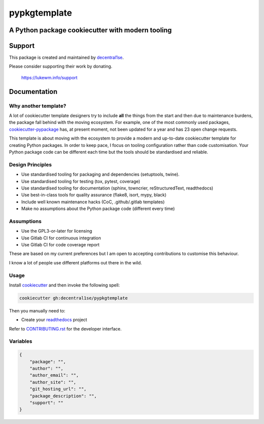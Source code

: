 *************
pypkgtemplate
*************

A Python package cookiecutter with modern tooling
-------------------------------------------------

.. image:: https://git.coop/decentral1se/pypkgtemplate/badges/master/pipeline.svg
   :target: https://git.coop/decentral1se/pypkgtemplate/commits/master
   :alt: Pipeline status

.. image:: https://img.shields.io/badge/license-GPL-brightgreen.svg
   :target: LICENSE
   :alt: Repository license

.. image:: https://img.shields.io/badge/support-maintainer-brightgreen.svg
   :target: https://lukewm.info/support/
   :alt: Support badge

Support
-------

This package is created and maintained by `decentral1se`_.

Please consider supporting their work by donating.

    https://lukewm.info/support

.. _decentral1se: https://lukewm.info/

.. _documentation:

Documentation
-------------

Why another template?
=====================

A lot of cookiecutter template designers try to include **all** the things from
the start and then due to maintenance burdens, the package fall behind with the
moving ecosystem. For example, one of the most commonly used packages,
`cookiecutter-pypackage`_ has, at present moment, not been updated for a year
and has 23 open change requests. 

This template is about moving with the ecosystem to provide a modern and
up-to-date cookiecutter template for creating Python packages. In order to keep
pace, I focus on tooling configuration rather than code customisation. Your
Python package code can be different each time but the tools should be
standardised and reliable.

.. _cookiecutter-pypackage: https://github.com/audreyr/cookiecutter-pypackage

Design Principles
=================

* Use standardised tooling for packaging and dependencies (setuptools, twine).
* Use standardised tooling for testing (tox, pytest, coverage)
* Use standardised tooling for documentation (sphinx, towncrier, reStructuredText, readthedocs)
* Use best-in-class tools for quality assurance (flake8, isort, mypy, black)
* Include well known maintenance hacks (CoC, .github/.gitlab templates)
* Make no assumptions about the Python package code (different every time)

Assumptions
===========

* Use the GPL3-or-later for licensing
* Use Gitlab CI for continuous integration
* Use Gitlab CI for code coverage report

These are based on my current preferences but I am open to accepting
contributions to customise this behaviour. 

I know a lot of people use different platforms out there in the wild.

Usage
=====

Install `cookiecutter`_ and then invoke the following spell:

.. code-block:: bash

    cookiecutter gh:decentral1se/pypkgtemplate

.. _cookiecutter: https://cookiecutter.readthedocs.io/en/latest/

Then you manually need to:

* Create your `readthedocs`_ project

.. _readthedocs: https://readthedocs.org/accounts/login/

Refer to `CONTRIBUTING.rst`_ for the developer interface.

.. _CONTRIBUTING.rst: ./{{cookiecutter.package}}/CONTRIBUTING.rst

Variables
=========

.. code-block:: json

    {
        "package": "",
        "author": "",
        "author_email": "",
        "author_site": "",
        "git_hosting_url": "",
        "package_description": "",
        "support": ""
    }
